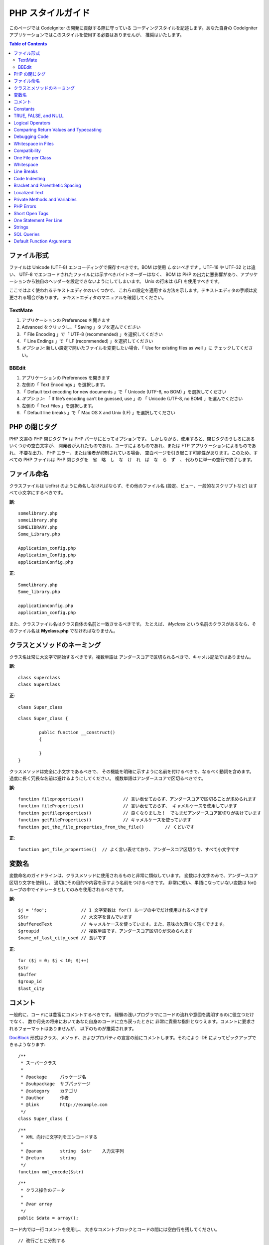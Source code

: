 ##################
PHP スタイルガイド
##################


このページでは CodeIgniter の開発に貢献する際に守っている
コーディングスタイルを記述します。あなた自身の CodeIgniter
アプリケーションではこのスタイルを使用する必要はありませんが、
推奨はいたします。

.. contents:: Table of Contents

ファイル形式
============

ファイルは Unicode (UTF-8) エンコーディングで保存すべきです。BOM
は使用 *しないべきです* 。UTF-16 や UTF-32 とは違い、
UTF-8 でエンコードされたファイルには示すべきバイトオーダーはなく、 BOM は
PHP の出力に悪影響があり、アプリケーションから独自のヘッダーを設定できないようにしてしまいます。
Unix の行末は (LF) を使用すべきです。

ここではよく使われるテキストエディタのいくつかで、
これらの設定を適用する方法を示します。テキストエディタの手順は変更される場合があります。
テキストエディタのマニュアルを確認してください。

TextMate
''''''''

#. アプリケーションの Preferences を開きます
#. Advanced をクリックし、「 Saving 」タブを選んでください
#. 「 File Encoding 」で「 UTF-8 (recommended) 」を選択してください
#. 「 Line Endings 」で「 LF (recommended) 」を選択してください
#. *オプション:* 新しい設定で開いたファイルを変更したい場合、「 Use for existing files as well 」に
   チェックしてください。

BBEdit
''''''

#. アプリケーションの Preferences を開きます
#. 左側の「 Text Encodings 」を選択します。
#. 「 Default text encoding for new documents 」で「 Unicode (UTF-8,
   no BOM) 」を選択してください
#. *オプション:* 「 If file’s encoding can’t be guessed, use 」の
   「 Unicode (UTF-8, no BOM) 」を選んでください
#. 左側の「 Text Files 」を選択します。
#. 「 Default line breaks 」で「 Mac OS X and Unix (LF) 」を選択してください

PHP の閉じタグ
==============

PHP 文書の PHP 閉じタグ **?>** は PHP パーサにとってオプションです。
しかしながら、使用すると、閉じタグのうしろにあるいくつかの空白文字が、
開発者が入れたものであれ、ユーザによるものであれ、または FTP アプリケーションによるものであれ、
不要な出力、 PHP エラー、または後者が抑制されている場合、
空白ページを引き起こす可能性があります。このため、すべての PHP ファイルは PHP 閉じタグを　省　略　し　な　け　れ　ば　な　ら　ず　、
代わりに単一の空行で終了します。

ファイル命名
============

クラスファイルは Ucfirst のように命名しなければならず、その他のファイル名
(設定、ビュー、一般的なスクリプトなど) はすべて小文字にするべきです。

**誤**::

	somelibrary.php
	someLibrary.php
	SOMELIBRARY.php
	Some_Library.php

	Application_config.php
	Application_Config.php
	applicationConfig.php

**正**::

	Somelibrary.php
	Some_library.php

	applicationconfig.php
	application_config.php

また、クラスファイル名はクラス自体の名前と一致させるべきです。
たとえば、 `Myclass` という名前のクラスがあるなら、そのファイル名は
**Myclass.php** でなければなりません。

クラスとメソッドのネーミング
============================

クラス名は常に大文字で開始するべきです。複数単語は
アンダースコアで区切られるべきで、キャメル記法ではありません。

**誤**::

	class superclass
	class SuperClass

**正**::

	class Super_class

::

	class Super_class {

		public function __construct()
		{

		}
	}

クラスメソッドは完全に小文字であるべきで、
その機能を明確に示すように名前を付けるべきで、なるべく動詞を含めます。
過度に長く冗長な名前は避けるようにしてください。
複数単語はアンダースコアで区切るべきです。

**誤**::

	function fileproperties()		// 言い表せておらず、アンダースコアで区切ることが求められます
	function fileProperties()		// 言い表せておらず、 キャメルケースを使用しています
	function getfileproperties()		// 良くなりました！　でもまだアンダースコア区切りが抜けています
	function getFileProperties()		// キャメルケースを使っています
	function get_the_file_properties_from_the_file()	// くどいです

**正**::

	function get_file_properties()	// よく言い表せており、アンダースコア区切りで、すべて小文字です

変数名
======

変数命名のガイドラインは、クラスメソッドに使用されるものと非常に類似しています。
変数は小文字のみで、アンダースコア区切り文字を使用し、
適切にその目的や内容を示すよう名前をつけるべきです。
非常に短い、単語になっていない変数は
for() ループの中でイテレータとしてのみを使用されるべきです。

**誤**::

	$j = 'foo';		// 1 文字変数は for() ループの中でだけ使用されるべきです
	$Str			// 大文字を含んでいます
	$bufferedText		// キャメルケースを使っています。また、意味の欠落なく短くできます。
	$groupid		// 複数単語です、アンダースコア区切りが求められます
	$name_of_last_city_used	// 長いです

**正**::

	for ($j = 0; $j < 10; $j++)
	$str
	$buffer
	$group_id
	$last_city

コメント
========

一般的に、コードには豊富にコメントするべきです。
経験の浅いプログラマにコードの流れや意図を説明するのに役立つだけでなく、
数か月先の将来においてあなた自身のコードに立ち戻ったときに
非常に貴重な指針となりえます。コメントに要求されるフォーマットはありませんが、
以下のものが推奨されます。

`DocBlock <http://manual.phpdoc.org/HTMLSmartyConverter/HandS/phpDocumentor/tutorial_phpDocumentor.howto.pkg.html#basics.docblock>`_
形式はクラス、メソッド、およびプロパティの宣言の前にコメントします。それにより
IDE によってピックアップできるようなります::

	/**
	 * スーパークラス
	 *
	 * @package	パッケージ名
	 * @subpackage	サブパッケージ
	 * @category	カテゴリ
	 * @author	作者
	 * @link	http://example.com
	 */
	class Super_class {

::

	/**
	 * XML 向けに文字列をエンコードする
	 *
	 * @param	string	$str	入力文字列
	 * @return	string
	 */
	function xml_encode($str)

::

	/**
	 * クラス操作のデータ
	 *
	 * @var	array
	 */
	public $data = array();

コード内では一行コメントを使用し、
大きなコメントブロックとコードの間には空白行を残してください。

::

	// 改行ごとに分割する
	$parts = explode("\n", $str);

	// 何が起きるか、なぜなのかについてとても詳細に説明する必要のある
	// 長いコメントは複数の一行コメントを使用できます。
	// 幅は意味のあるものとし、一番読みやすい 70 文字前後になるよう
	// 努めてください。永続的な外部リソースへリンクするのを躊躇しないでください。
	// それはより優れた説明をしてくれるでしょう。
	//
	// http://example.com/information_about_something/in_particular/

	$parts = $this->foo($parts);

Constants
=========

Constants follow the same guidelines as do variables, except constants
should always be fully uppercase. *Always use CodeIgniter constants when
appropriate, i.e. SLASH, LD, RD, PATH_CACHE, etc.*

**INCORRECT**::

	myConstant	// missing underscore separator and not fully uppercase
	N		// no single-letter constants
	S_C_VER		// not descriptive
	$str = str_replace('{foo}', 'bar', $str);	// should use LD and RD constants

**CORRECT**::

	MY_CONSTANT
	NEWLINE
	SUPER_CLASS_VERSION
	$str = str_replace(LD.'foo'.RD, 'bar', $str);

TRUE, FALSE, and NULL
=====================

**TRUE**, **FALSE**, and **NULL** keywords should always be fully
uppercase.

**INCORRECT**::

	if ($foo == true)
	$bar = false;
	function foo($bar = null)

**CORRECT**::

	if ($foo == TRUE)
	$bar = FALSE;
	function foo($bar = NULL)

Logical Operators
=================

Use of the ``||`` "or" comparison operator is discouraged, as its clarity
on some output devices is low (looking like the number 11, for instance).
``&&`` is preferred over ``AND`` but either are acceptable, and a space should
always precede and follow ``!``.

**INCORRECT**::

	if ($foo || $bar)
	if ($foo AND $bar)  // okay but not recommended for common syntax highlighting applications
	if (!$foo)
	if (! is_array($foo))

**CORRECT**::

	if ($foo OR $bar)
	if ($foo && $bar) // recommended
	if ( ! $foo)
	if ( ! is_array($foo))
	

Comparing Return Values and Typecasting
=======================================

Some PHP functions return FALSE on failure, but may also have a valid
return value of "" or 0, which would evaluate to FALSE in loose
comparisons. Be explicit by comparing the variable type when using these
return values in conditionals to ensure the return value is indeed what
you expect, and not a value that has an equivalent loose-type
evaluation.

Use the same stringency in returning and checking your own variables.
Use **===** and **!==** as necessary.

**INCORRECT**::

	// If 'foo' is at the beginning of the string, strpos will return a 0,
	// resulting in this conditional evaluating as TRUE
	if (strpos($str, 'foo') == FALSE)

**CORRECT**::

	if (strpos($str, 'foo') === FALSE)

**INCORRECT**::

	function build_string($str = "")
	{
		if ($str == "")	// uh-oh!  What if FALSE or the integer 0 is passed as an argument?
		{

		}
	}

**CORRECT**::

	function build_string($str = "")
	{
		if ($str === "")
		{

		}
	}


See also information regarding `typecasting
<http://php.net/manual/en/language.types.type-juggling.php#language.types.typecasting>`_,
which can be quite useful. Typecasting has a slightly different effect
which may be desirable. When casting a variable as a string, for
instance, NULL and boolean FALSE variables become empty strings, 0 (and
other numbers) become strings of digits, and boolean TRUE becomes "1"::

	$str = (string) $str; // cast $str as a string

Debugging Code
==============

Do not leave debugging code in your submissions, even when commented out.
Things such as ``var_dump()``, ``print_r()``, ``die()``/``exit()`` should not be included
in your code unless it serves a specific purpose other than debugging.

Whitespace in Files
===================

No whitespace can precede the opening PHP tag or follow the closing PHP
tag. Output is buffered, so whitespace in your files can cause output to
begin before CodeIgniter outputs its content, leading to errors and an
inability for CodeIgniter to send proper headers.

Compatibility
=============

CodeIgniter recommends PHP 5.5 or newer to be used, but it should be
compatible with PHP 5.2.4. Your code must either be compatible with this
requirement, provide a suitable fallback, or be an optional feature that
dies quietly without affecting a user's application.

Additionally, do not use PHP functions that require non-default libraries
to be installed unless your code contains an alternative method when the
function is not available.

One File per Class
==================

Use separate files for each class, unless the classes are *closely related*.
An example of a CodeIgniter file that contains multiple classes is the 
Xmlrpc library file.

Whitespace
==========

Use tabs for whitespace in your code, not spaces. This may seem like a
small thing, but using tabs instead of whitespace allows the developer
looking at your code to have indentation at levels that they prefer and
customize in whatever application they use. And as a side benefit, it
results in (slightly) more compact files, storing one tab character
versus, say, four space characters.

Line Breaks
===========

Files must be saved with Unix line breaks. This is more of an issue for
developers who work in Windows, but in any case ensure that your text
editor is setup to save files with Unix line breaks.

Code Indenting
==============

Use Allman style indenting. With the exception of Class declarations,
braces are always placed on a line by themselves, and indented at the
same level as the control statement that "owns" them.

**INCORRECT**::

	function foo($bar) {
		// ...
	}

	foreach ($arr as $key => $val) {
		// ...
	}

	if ($foo == $bar) {
		// ...
	} else {
		// ...
	}

	for ($i = 0; $i < 10; $i++)
		{
		for ($j = 0; $j < 10; $j++)
			{
			// ...
			}
		}
		
	try {
		// ...
	}
	catch() {
		// ...
	}

**CORRECT**::

	function foo($bar)
	{
		// ...
	}

	foreach ($arr as $key => $val)
	{
		// ...
	}

	if ($foo == $bar)
	{
		// ...
	}
	else
	{
		// ...
	}

	for ($i = 0; $i < 10; $i++)
	{
		for ($j = 0; $j < 10; $j++)
		{
			// ...
		}
	}
	
	try 
	{
		// ...
	}
	catch()
	{
		// ...
	}

Bracket and Parenthetic Spacing
===============================

In general, parenthesis and brackets should not use any additional
spaces. The exception is that a space should always follow PHP control
structures that accept arguments with parenthesis (declare, do-while,
elseif, for, foreach, if, switch, while), to help distinguish them from
functions and increase readability.

**INCORRECT**::

	$arr[ $foo ] = 'foo';

**CORRECT**::

	$arr[$foo] = 'foo'; // no spaces around array keys

**INCORRECT**::

	function foo ( $bar )
	{

	}

**CORRECT**::

	function foo($bar) // no spaces around parenthesis in function declarations
	{

	}

**INCORRECT**::

	foreach( $query->result() as $row )

**CORRECT**::

	foreach ($query->result() as $row) // single space following PHP control structures, but not in interior parenthesis

Localized Text
==============

CodeIgniter libraries should take advantage of corresponding language files
whenever possible.

**INCORRECT**::

	return "Invalid Selection";

**CORRECT**::

	return $this->lang->line('invalid_selection');

Private Methods and Variables
=============================

Methods and variables that are only accessed internally,
such as utility and helper functions that your public methods use for
code abstraction, should be prefixed with an underscore.

::

	public function convert_text()
	private function _convert_text()

PHP Errors
==========

Code must run error free and not rely on warnings and notices to be
hidden to meet this requirement. For instance, never access a variable
that you did not set yourself (such as ``$_POST`` array keys) without first
checking to see that it ``isset()``.

Make sure that your dev environment has error reporting enabled
for ALL users, and that display_errors is enabled in the PHP
environment. You can check this setting with::

	if (ini_get('display_errors') == 1)
	{
		exit "Enabled";
	}

On some servers where *display_errors* is disabled, and you do not have
the ability to change this in the php.ini, you can often enable it with::

	ini_set('display_errors', 1);

.. note:: Setting the `display_errors
	<http://php.net/manual/en/errorfunc.configuration.php#ini.display-errors>`_
	setting with ``ini_set()`` at runtime is not identical to having
	it enabled in the PHP environment. Namely, it will not have any
	effect if the script has fatal errors.

Short Open Tags
===============

Always use full PHP opening tags, in case a server does not have
*short_open_tag* enabled.

**INCORRECT**::

	<? echo $foo; ?>

	<?=$foo?>

**CORRECT**::

	<?php echo $foo; ?>

.. note:: PHP 5.4 will always have the **<?=** tag available.

One Statement Per Line
======================

Never combine statements on one line.

**INCORRECT**::

	$foo = 'this'; $bar = 'that'; $bat = str_replace($foo, $bar, $bag);

**CORRECT**::

	$foo = 'this';
	$bar = 'that';
	$bat = str_replace($foo, $bar, $bag);

Strings
=======

Always use single quoted strings unless you need variables parsed, and
in cases where you do need variables parsed, use braces to prevent
greedy token parsing. You may also use double-quoted strings if the
string contains single quotes, so you do not have to use escape
characters.

**INCORRECT**::

	"My String"					// no variable parsing, so no use for double quotes
	"My string $foo"				// needs braces
	'SELECT foo FROM bar WHERE baz = \'bag\''	// ugly

**CORRECT**::

	'My String'
	"My string {$foo}"
	"SELECT foo FROM bar WHERE baz = 'bag'"

SQL Queries
===========

SQL keywords are always capitalized: SELECT, INSERT, UPDATE, WHERE,
AS, JOIN, ON, IN, etc.

Break up long queries into multiple lines for legibility, preferably
breaking for each clause.

**INCORRECT**::

	// keywords are lowercase and query is too long for
	// a single line (... indicates continuation of line)
	$query = $this->db->query("select foo, bar, baz, foofoo, foobar as raboof, foobaz from exp_pre_email_addresses
	...where foo != 'oof' and baz != 'zab' order by foobaz limit 5, 100");

**CORRECT**::

	$query = $this->db->query("SELECT foo, bar, baz, foofoo, foobar AS raboof, foobaz
					FROM exp_pre_email_addresses
					WHERE foo != 'oof'
					AND baz != 'zab'
					ORDER BY foobaz
					LIMIT 5, 100");

Default Function Arguments
==========================

Whenever appropriate, provide function argument defaults, which helps
prevent PHP errors with mistaken calls and provides common fallback
values which can save a few lines of code. Example::

	function foo($bar = '', $baz = FALSE)